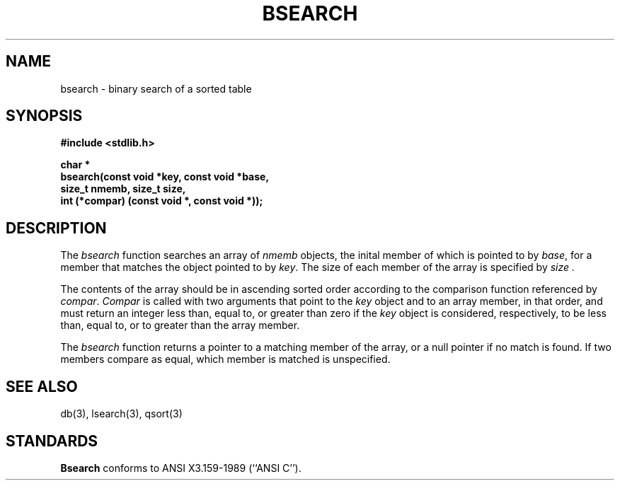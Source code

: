 .\" Copyright (c) 1990 The Regents of the University of California.
.\" All rights reserved.
.\"
.\" Redistribution and use in source and binary forms, with or without
.\" modification, are permitted provided that the following conditions
.\" are met:
.\" 1. Redistributions of source code must retain the above copyright
.\"    notice, this list of conditions and the following disclaimer.
.\" 2. Redistributions in binary form must reproduce the above copyright
.\"    notice, this list of conditions and the following disclaimer in the
.\"    documentation and/or other materials provided with the distribution.
.\" 3. All advertising materials mentioning features or use of this software
.\"    must display the following acknowledgement:
.\"	This product includes software developed by the University of
.\"	California, Berkeley and its contributors.
.\" 4. Neither the name of the University nor the names of its contributors
.\"    may be used to endorse or promote products derived from this software
.\"    without specific prior written permission.
.\"
.\" THIS SOFTWARE IS PROVIDED BY THE REGENTS AND CONTRIBUTORS ``AS IS'' AND
.\" ANY EXPRESS OR IMPLIED WARRANTIES, INCLUDING, BUT NOT LIMITED TO, THE
.\" IMPLIED WARRANTIES OF MERCHANTABILITY AND FITNESS FOR A PARTICULAR PURPOSE
.\" ARE DISCLAIMED.  IN NO EVENT SHALL THE REGENTS OR CONTRIBUTORS BE LIABLE
.\" FOR ANY DIRECT, INDIRECT, INCIDENTAL, SPECIAL, EXEMPLARY, OR CONSEQUENTIAL
.\" DAMAGES (INCLUDING, BUT NOT LIMITED TO, PROCUREMENT OF SUBSTITUTE GOODS
.\" OR SERVICES; LOSS OF USE, DATA, OR PROFITS; OR BUSINESS INTERRUPTION)
.\" HOWEVER CAUSED AND ON ANY THEORY OF LIABILITY, WHETHER IN CONTRACT, STRICT
.\" LIABILITY, OR TORT (INCLUDING NEGLIGENCE OR OTHERWISE) ARISING IN ANY WAY
.\" OUT OF THE USE OF THIS SOFTWARE, EVEN IF ADVISED OF THE POSSIBILITY OF
.\" SUCH DAMAGE.
.\"
.\"	@(#)bsearch.3	5.3 (Berkeley) 03/19/91
.\"
.TH BSEARCH 3 ""
.UC 7
.SH NAME
bsearch - binary search of a sorted table
.SH SYNOPSIS
.nf
.ft B
#include <stdlib.h>
.sp
char *
bsearch(const void *key, const void *base,
size_t nmemb, size_t size,
int (*compar) (const void *, const void *));
.ft R
.fi
.SH DESCRIPTION
The
.I bsearch
function searches an array of
.I nmemb
objects, the inital member of which is 
pointed to by
.IR base ,
for a member that matches the object pointed to by
.IR key .
The size of each member of the array is specified by 
.I size .
.PP
The contents of the array should be in ascending sorted order according
to the comparison function referenced by
.IR compar .
.I Compar
is called with two arguments that point to the
.I key
object and to an array member, in that order, and must return an integer
less than, equal to, or greater than zero if the
.I key
object is considered, respectively, to be less than, equal to, or to
greater than the array member.
.PP
The
.I bsearch
function returns a pointer to a matching member of the array, or a null
pointer if no match is found.
If two members compare as equal, which member is matched is unspecified.
.SH "SEE ALSO"
db(3), lsearch(3), qsort(3)
.SH STANDARDS
.B Bsearch
conforms to ANSI X3.159-1989 (``ANSI C'').
